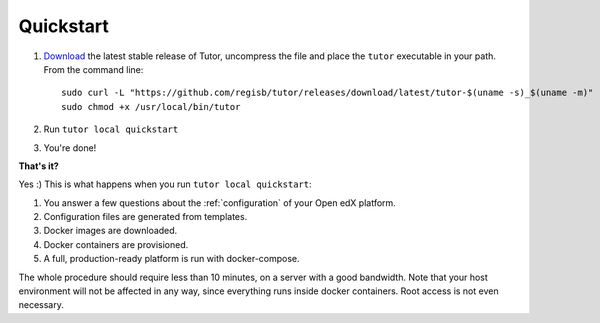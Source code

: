 .. _quickstart:

Quickstart
==========

1. `Download <https://github.com/regisb/tutor/releases>`_ the latest stable release of Tutor, uncompress the file and place the ``tutor`` executable in your path. From the command line::

       sudo curl -L "https://github.com/regisb/tutor/releases/download/latest/tutor-$(uname -s)_$(uname -m)" -o /usr/local/bin/tutor
       sudo chmod +x /usr/local/bin/tutor

2. Run ``tutor local quickstart``
3. You're done!

**That's it?**

Yes :) This is what happens when you run ``tutor local quickstart``:

1. You answer a few questions about the :ref:`configuration` of your Open edX platform.
2. Configuration files are generated from templates.
3. Docker images are downloaded.
4. Docker containers are provisioned.
5. A full, production-ready platform is run with docker-compose.

The whole procedure should require less than 10 minutes, on a server with a good bandwidth. Note that your host environment will not be affected in any way, since everything runs inside docker containers. Root access is not even necessary.
